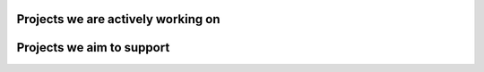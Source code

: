 .. title: Quansight Labs projects
.. slug: projects
.. date: 2020-02-17 10:30:43 UTC-06:00
.. tags: 
.. category: 
.. link: 
.. description: 
.. type: text


Projects we are actively working on
###################################

.. gallery:: projects

Projects we aim to support
##########################

.. gallery:: new_projects

.. raw:: html

    <div class="row align-center">
       <a href="/categories/" class="center btn btn-lg">See more projects and topics here</a>
    </div>
